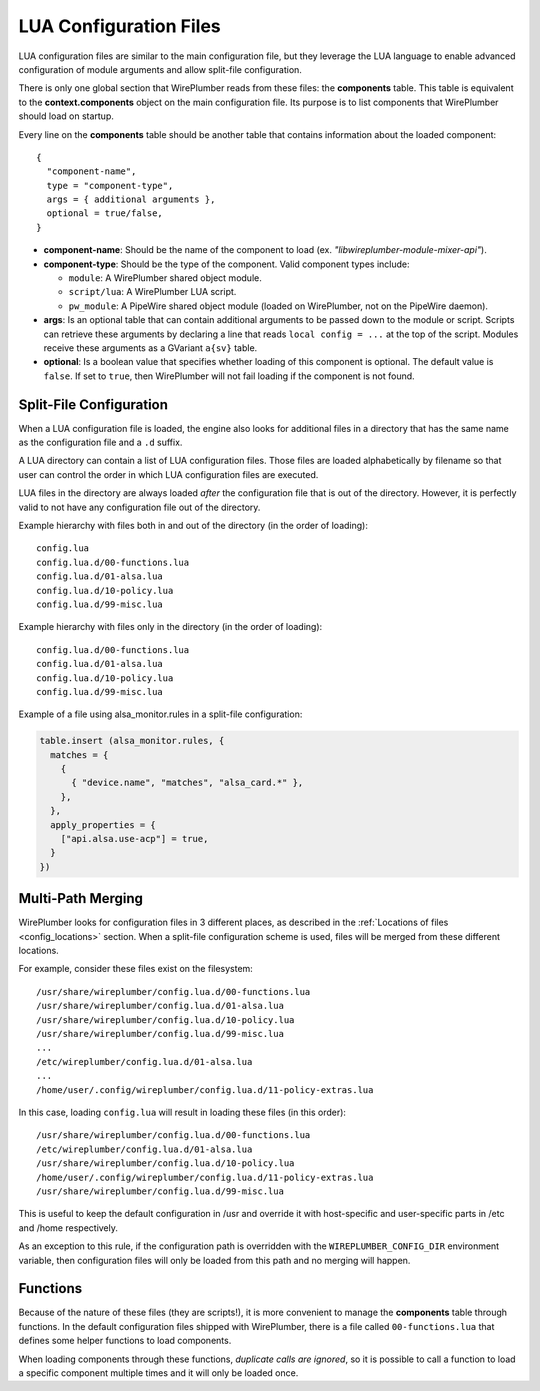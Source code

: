 .. _config_lua:

LUA Configuration Files
=======================

LUA configuration files are similar to the main configuration file, but they
leverage the LUA language to enable advanced configuration of module arguments
and allow split-file configuration.

There is only one global section that WirePlumber reads from these files: the
**components** table. This table is equivalent to the **context.components**
object on the main configuration file. Its purpose is to list components that
WirePlumber should load on startup.

Every line on the **components** table should be another table that contains
information about the loaded component::

  {
    "component-name",
    type = "component-type",
    args = { additional arguments },
    optional = true/false,
  }

* **component-name**: Should be the name of the component to load
  (ex. *"libwireplumber-module-mixer-api"*).

* **component-type**: Should be the type of the component.
  Valid component types include:

  * ``module``: A WirePlumber shared object module.
  * ``script/lua``: A WirePlumber LUA script.
  * ``pw_module``: A PipeWire shared object module (loaded on WirePlumber,
    not on the PipeWire daemon).

* **args**: Is an optional table that can contain additional arguments to be
  passed down to the module or script. Scripts can retrieve these arguments
  by declaring a line that reads ``local config = ...`` at the top of the script.
  Modules receive these arguments as a GVariant ``a{sv}`` table.

* **optional**: Is a boolean value that specifies whether loading of this
  component is optional. The default value is ``false``. If set to ``true``,
  then WirePlumber will not fail loading if the component is not found.

Split-File Configuration
------------------------

When a LUA configuration file is loaded, the engine also looks for additional
files in a directory that has the same name as the configuration file and a
``.d`` suffix.

A LUA directory can contain a list of LUA configuration files. Those files are
loaded alphabetically by filename so that user can control the order in which
LUA configuration files are executed.

LUA files in the directory are always loaded *after* the configuration file
that is out of the directory. However, it is perfectly valid to not have any
configuration file out of the directory.

Example hierarchy with files both in and out of the directory
(in the order of loading)::

  config.lua
  config.lua.d/00-functions.lua
  config.lua.d/01-alsa.lua
  config.lua.d/10-policy.lua
  config.lua.d/99-misc.lua

Example hierarchy with files only in the directory
(in the order of loading)::

  config.lua.d/00-functions.lua
  config.lua.d/01-alsa.lua
  config.lua.d/10-policy.lua
  config.lua.d/99-misc.lua

Example of a file using alsa_monitor.rules in a split-file configuration:

.. code-block:: lua

  table.insert (alsa_monitor.rules, {
    matches = {
      {
        { "device.name", "matches", "alsa_card.*" },
      },
    },
    apply_properties = {
      ["api.alsa.use-acp"] = true,
    }
  })

Multi-Path Merging
------------------

WirePlumber looks for configuration files in 3 different places, as described
in the :ref:`Locations of files <config_locations>` section. When a split-file
configuration scheme is used, files will be merged from these different locations.

For example, consider these files exist on the filesystem::

  /usr/share/wireplumber/config.lua.d/00-functions.lua
  /usr/share/wireplumber/config.lua.d/01-alsa.lua
  /usr/share/wireplumber/config.lua.d/10-policy.lua
  /usr/share/wireplumber/config.lua.d/99-misc.lua
  ...
  /etc/wireplumber/config.lua.d/01-alsa.lua
  ...
  /home/user/.config/wireplumber/config.lua.d/11-policy-extras.lua

In this case, loading ``config.lua`` will result in loading these files
(in this order)::

  /usr/share/wireplumber/config.lua.d/00-functions.lua
  /etc/wireplumber/config.lua.d/01-alsa.lua
  /usr/share/wireplumber/config.lua.d/10-policy.lua
  /home/user/.config/wireplumber/config.lua.d/11-policy-extras.lua
  /usr/share/wireplumber/config.lua.d/99-misc.lua

This is useful to keep the default configuration in /usr and override it
with host-specific and user-specific parts in /etc and /home respectively.

As an exception to this rule, if the configuration path is overridden with
the ``WIREPLUMBER_CONFIG_DIR`` environment variable, then configuration files
will only be loaded from this path and no merging will happen.

Functions
---------

Because of the nature of these files (they are scripts!), it is more convenient
to manage the **components** table through functions. In the default
configuration files shipped with WirePlumber, there is a file called
``00-functions.lua`` that defines some helper functions to load components.

When loading components through these functions, *duplicate calls are ignored*,
so it is possible to call a function to load a specific component multiple times
and it will only be loaded once.

.. function:: load_module(module, args)

   Loads a WirePlumber shared object module.

   :param string module: the module name, without the "libwireplumber-module-"
      prefix (ex specify "mixer-api" to load "libwireplumber-module-mixer-api")
   :param table args: optional module arguments table

.. function:: load_optional_module(module, args)

   Loads an optional WirePlumber shared object module. Optional in this case
   means that if the module is not present on the filesystem, it will be ignored.

   :param string module: the module name, without the "libwireplumber-module-"
      prefix (ex specify "mixer-api" to load "libwireplumber-module-mixer-api")
   :param table args: optional module arguments table

.. function:: load_pw_module(module)

   Loads a PipeWire shared object module

   :param string module: the module name, without the "libpipewire-module-"
      prefix (ex specify "adapter" to load "libpipewire-module-adapter")

.. function:: load_script(script, args)

   Loads a Lua script (a functionality script, not a lua configuration file)

   :param string script: the script's filename (ex. "policy-node.lua")
   :param table args: optional script arguments table

.. function:: load_monitor(monitor, args)

   Loads a Lua monitor script. Monitors are scripts found in the ``monitors/``
   directory and their purpose is to monitor and load devices.

   :param string monitor: the scripts's name without the directory or the .lua
      extension (ex. "alsa" will load "monitors/alsa.lua")
   :param table args: optional script arguments table

.. function:: load_access(access, args)

   Loads a Lua access script. Access scripts are ones found in the ``access/``
   directory and their purpose is to manage application permissions.

   :param string access: the scripts's name without the directory or the .lua
      extension (ex. "flatpak" will load "access/access-flatpak.lua")
   :param table args: optional script arguments table
